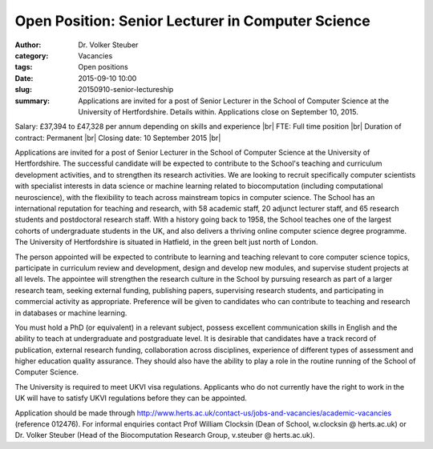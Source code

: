 Open Position: Senior Lecturer in Computer Science
##################################################
:author: Dr. Volker Steuber
:category: Vacancies
:tags: Open positions
:date: 2015-09-10 10:00
:slug: 20150910-senior-lectureship
:summary: Applications are invited for a post of Senior Lecturer in the School of Computer Science at the University of Hertfordshire. Details within. Applications close on September 10, 2015.

Salary: £37,394 to £47,328 per annum depending on skills and experience |br|
FTE: Full time position |br|
Duration of contract: Permanent |br|
Closing date: 10 September 2015 |br|

Applications are invited for a post of Senior Lecturer in the School of Computer Science at the University of Hertfordshire. The successful candidate will be expected to contribute to the School's teaching and curriculum development activities, and to strengthen its research activities. We are looking to recruit specifically computer scientists with specialist interests in data science or machine learning related to biocomputation (including computational neuroscience), with the flexibility to teach across mainstream topics in computer science. The School has an international reputation for teaching and research, with 58 academic staff, 20 adjunct lecturer staff, and 65 research students and postdoctoral research staff. With a history going back to 1958, the School teaches one of the largest cohorts of undergraduate students in the UK, and also delivers a thriving online computer science degree programme. The University of Hertfordshire is situated in Hatfield, in the green belt just north of London.

The person appointed will be expected to contribute to learning and teaching relevant to core computer science topics, participate in curriculum review and development, design and develop new modules, and supervise student projects at all levels. The appointee will strengthen the research culture in the School by pursuing research as part of a larger research team, seeking external funding, publishing papers, supervising research students, and participating in commercial activity as appropriate. Preference will be given to candidates who can contribute to teaching and research in databases or machine learning.

You must hold a PhD (or equivalent) in a relevant subject, possess excellent communication skills in English and the ability to teach at undergraduate and postgraduate level. It is desirable that candidates have a track record of publication, external research funding, collaboration across disciplines, experience of different types of assessment and higher education quality assurance. They should also have the ability to play a role in the routine running of the School of Computer Science.

The University is required to meet UKVI visa regulations. Applicants who do not currently have the right to work in the UK will have to satisfy UKVI regulations before they can be appointed.

Application should be made through http://www.herts.ac.uk/contact-us/jobs-and-vacancies/academic-vacancies (reference 012476). For informal enquiries contact Prof William Clocksin (Dean of School, w.clocksin @ herts.ac.uk) or Dr. Volker Steuber (Head of the Biocomputation Research Group, v.steuber @ herts.ac.uk).

.. |br| raw:: html

    <br />
